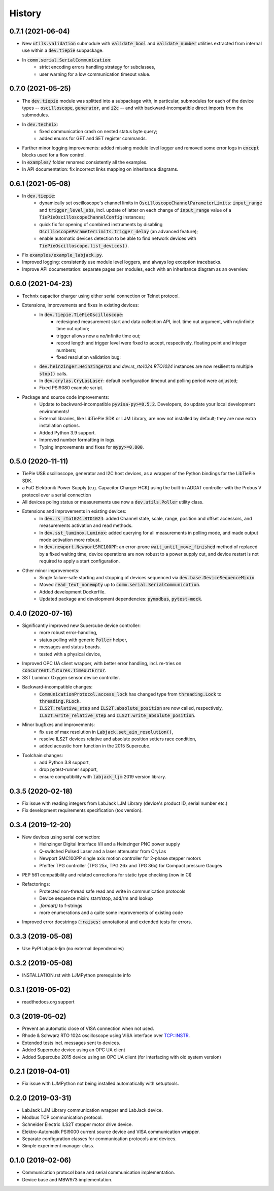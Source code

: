 =======
History
=======

0.7.1 (2021-06-04)
------------------

* New :code:`utils.validation` submodule with :code:`validate_bool` and
  :code:`validate_number` utilities extracted from internal use within a
  :code:`dev.tiepie` subpackage.
* In :code:`comm.serial.SerialCommunication`:
     * strict encoding errors handling strategy for subclasses,
     * user warning for a low communication timeout value.

0.7.0 (2021-05-25)
------------------

* The :code:`dev.tiepie` module was splitted into a subpackage with, in particular,
  submodules for each of the device types -- :code:`oscilloscope`, :code:`generator`,
  and :code:`i2c` -- and with backward-incompatible direct imports from the submodules.
* In :code:`dev.technix`:
      * fixed communication crash on nested status byte query;
      * added enums for GET and SET register commands.
* Further minor logging improvements: added missing module level logger and removed some
  error logs in :code:`except` blocks used for a flow control.
* In :code:`examples/` folder renamed consistently all the examples.
* In API documentation: fix incorrect links mapping on inheritance diagrams.

0.6.1 (2021-05-08)
------------------

* In :code:`dev.tiepie`:
      * dynamically set oscilloscope's channel limits in
        :code:`OscilloscopeChannelParameterLimits`: :code:`input_range` and
        :code:`trigger_level_abs`, incl. update of latter on each change of
        :code:`input_range` value of a :code:`TiePieOscilloscopeChannelConfig`
        instances;
      * quick fix for opening of combined instruments by disabling
        :code:`OscilloscopeParameterLimits.trigger_delay` (an advanced feature);
      * enable automatic devices detection to be able to find network devices with
        :code:`TiePieOscilloscope.list_devices()`.
* Fix :code:`examples/example_labjack.py`.
* Improved logging: consistently use module level loggers, and always log exception
  tracebacks.
* Improve API documentation: separate pages per modules, each with an inheritance
  diagram as an overview.

0.6.0 (2021-04-23)
------------------

* Technix capacitor charger using either serial connection or Telnet protocol.
* Extensions, improvements and fixes in existing devices:
   * In :code:`dev.tiepie.TiePieOscilloscope`:
       * redesigned measurement start and data collection API, incl. time out
         argument, with no/infinite time out option;
       * trigger allows now a no/infinite time out;
       * record length and trigger level were fixed to accept, respectively, floating
         point and integer numbers;
       * fixed resolution validation bug;
   * :code:`dev.heinzinger.HeinzingerDI` and `dev.rs_rto1024.RTO1024` instances are now
     resilient to multiple :code:`stop()` calls.
   * In :code:`dev.crylas.CryLasLaser`: default configuration timeout and
     polling period were adjusted;
   * Fixed PSI9080 example script.
* Package and source code improvements:
   * Update to backward-incompatible :code:`pyvisa-py>=0.5.2`. Developers, do update
     your local development environments!
   * External libraries, like LibTiePie SDK or LJM Library, are now not installed by
     default; they are now extra installation options.
   * Added Python 3.9 support.
   * Improved number formatting in logs.
   * Typing improvements and fixes for :code:`mypy>=0.800`.

0.5.0 (2020-11-11)
------------------

* TiePie USB oscilloscope, generator and I2C host devices, as a wrapper of the Python
  bindings for the LibTiePie SDK.
* a FuG Elektronik Power Supply (e.g. Capacitor Charger HCK) using the built-in ADDAT
  controller with the Probus V protocol over a serial connection
* All devices poling status or measurements use now a :code:`dev.utils.Poller` utility
  class.
* Extensions and improvements in existing devices:
    * In :code:`dev.rs_rto1024.RTO1024`: added Channel state, scale, range,
      position and offset accessors, and measurements activation and read methods.
    * In :code:`dev.sst_luminox.Luminox`: added querying for all measurements
      in polling mode, and made output mode activation more robust.
    * In :code:`dev.newport.NewportSMC100PP`: an error-prone
      :code:`wait_until_move_finished` method of replaced by a fixed waiting time,
      device operations are now robust to a power supply cut, and device restart is not
      required to apply a start configuration.
* Other minor improvements:
    * Single failure-safe starting and stopping of devices sequenced via
      :code:`dev.base.DeviceSequenceMixin`.
    * Moved :code:`read_text_nonempty` up to :code:`comm.serial.SerialCommunication`.
    * Added development Dockerfile.
    * Updated package and development dependencies: :code:`pymodbus`,
      :code:`pytest-mock`.

0.4.0 (2020-07-16)
------------------

* Significantly improved new Supercube device controller:
    - more robust error-handling,
    - status polling with generic :code:`Poller` helper,
    - messages and status boards.
    - tested with a physical device,
* Improved OPC UA client wrapper, with better error handling, incl. re-tries on
  :code:`concurrent.futures.TimeoutError`.
* SST Luminox Oxygen sensor device controller.
* Backward-incompatible changes:
    - :code:`CommunicationProtocol.access_lock` has changed type from
      :code:`threading.Lock` to :code:`threading.RLock`.
    - :code:`ILS2T.relative_step` and :code:`ILS2T.absolute_position` are now called,
      respectively, :code:`ILS2T.write_relative_step` and
      :code:`ILS2T.write_absolute_position`.
* Minor bugfixes and improvements:
    - fix use of max resolution in :code:`Labjack.set_ain_resolution()`,
    - resolve ILS2T devices relative and absolute position setters race condition,
    - added acoustic horn function in the 2015 Supercube.
* Toolchain changes:
    - add Python 3.8 support,
    - drop pytest-runner support,
    - ensure compatibility with :code:`labjack_ljm` 2019 version library.

0.3.5 (2020-02-18)
------------------

* Fix issue with reading integers from LabJack LJM Library (device's product ID, serial
  number etc.)
* Fix development requirements specification (tox version).

0.3.4 (2019-12-20)
------------------

* New devices using serial connection:
    * Heinzinger Digital Interface I/II and a Heinzinger PNC power supply
    * Q-switched Pulsed Laser and a laser attenuator from CryLas
    * Newport SMC100PP single axis motion controller for 2-phase stepper motors
    * Pfeiffer TPG controller (TPG 25x, TPG 26x and TPG 36x) for Compact pressure Gauges
* PEP 561 compatibility and related corrections for static type checking (now in CI)
* Refactorings:
    * Protected non-thread safe read and write in communication protocols
    * Device sequence mixin: start/stop, add/rm and lookup
    * `.format()` to f-strings
    * more enumerations and a quite some improvements of existing code
* Improved error docstrings (:code:`:raises:` annotations) and extended tests for
  errors.

0.3.3 (2019-05-08)
------------------

* Use PyPI labjack-ljm (no external dependencies)


0.3.2 (2019-05-08)
------------------

* INSTALLATION.rst with LJMPython prerequisite info


0.3.1 (2019-05-02)
------------------

* readthedocs.org support

0.3 (2019-05-02)
----------------

* Prevent an automatic close of VISA connection when not used.
* Rhode & Schwarz RTO 1024 oscilloscope using VISA interface over TCP::INSTR.
* Extended tests incl. messages sent to devices.
* Added Supercube device using an OPC UA client
* Added Supercube 2015 device using an OPC UA client (for interfacing with old system
  version)

0.2.1 (2019-04-01)
------------------

* Fix issue with LJMPython not being installed automatically with setuptools.

0.2.0 (2019-03-31)
------------------

* LabJack LJM Library communication wrapper and LabJack device.
* Modbus TCP communication protocol.
* Schneider Electric ILS2T stepper motor drive device.
* Elektro-Automatik PSI9000 current source device and VISA communication wrapper.
* Separate configuration classes for communication protocols and devices.
* Simple experiment manager class.

0.1.0 (2019-02-06)
------------------

* Communication protocol base and serial communication implementation.
* Device base and MBW973 implementation.
